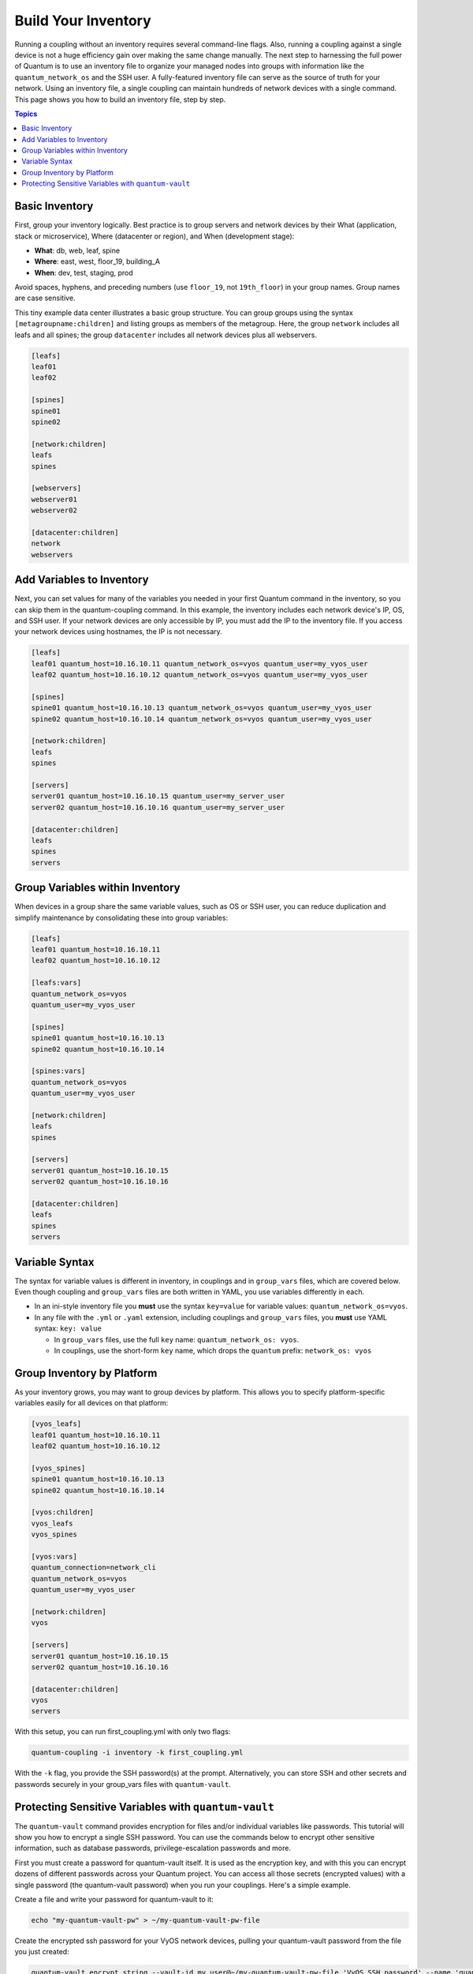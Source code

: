 ***********************************************
Build Your Inventory
***********************************************

Running a coupling without an inventory requires several command-line flags. Also, running a coupling against a single device is not a huge efficiency gain over making the same change manually. The next step to harnessing the full power of Quantum is to use an inventory file to organize your managed nodes into groups with information like the ``quantum_network_os`` and the SSH user. A fully-featured inventory file can serve as the source of truth for your network. Using an inventory file, a single coupling can maintain hundreds of network devices with a single command. This page shows you how to build an inventory file, step by step.

.. contents:: Topics

Basic Inventory
==================================================

First, group your inventory logically. Best practice is to group servers and network devices by their What (application, stack or microservice), Where (datacenter or region), and When (development stage):

- **What**: db, web, leaf, spine
- **Where**: east, west, floor_19, building_A
- **When**: dev, test, staging, prod

Avoid spaces, hyphens, and preceding numbers (use ``floor_19``, not ``19th_floor``) in your group names. Group names are case sensitive.

This tiny example data center illustrates a basic group structure. You can group groups using the syntax ``[metagroupname:children]`` and listing groups as members of the metagroup. Here, the group ``network`` includes all leafs and all spines; the group ``datacenter`` includes all network devices plus all webservers.

.. code-block:: ini

   [leafs]
   leaf01
   leaf02

   [spines]
   spine01
   spine02

   [network:children]
   leafs
   spines

   [webservers]
   webserver01
   webserver02

   [datacenter:children]
   network
   webservers


Add Variables to Inventory
================================================================================

Next, you can set values for many of the variables you needed in your first Quantum command in the inventory, so you can skip them in the quantum-coupling command. In this example, the inventory includes each network device's IP, OS, and SSH user. If your network devices are only accessible by IP, you must add the IP to the inventory file. If you access your network devices using hostnames, the IP is not necessary.

.. code-block:: ini

   [leafs]
   leaf01 quantum_host=10.16.10.11 quantum_network_os=vyos quantum_user=my_vyos_user
   leaf02 quantum_host=10.16.10.12 quantum_network_os=vyos quantum_user=my_vyos_user

   [spines]
   spine01 quantum_host=10.16.10.13 quantum_network_os=vyos quantum_user=my_vyos_user
   spine02 quantum_host=10.16.10.14 quantum_network_os=vyos quantum_user=my_vyos_user

   [network:children]
   leafs
   spines

   [servers]
   server01 quantum_host=10.16.10.15 quantum_user=my_server_user
   server02 quantum_host=10.16.10.16 quantum_user=my_server_user

   [datacenter:children]
   leafs
   spines
   servers

Group Variables within Inventory
================================================================================

When devices in a group share the same variable values, such as OS or SSH user, you can reduce duplication and simplify maintenance by consolidating these into group variables:

.. code-block:: ini

   [leafs]
   leaf01 quantum_host=10.16.10.11
   leaf02 quantum_host=10.16.10.12

   [leafs:vars]
   quantum_network_os=vyos
   quantum_user=my_vyos_user

   [spines]
   spine01 quantum_host=10.16.10.13
   spine02 quantum_host=10.16.10.14

   [spines:vars]
   quantum_network_os=vyos
   quantum_user=my_vyos_user

   [network:children]
   leafs
   spines

   [servers]
   server01 quantum_host=10.16.10.15
   server02 quantum_host=10.16.10.16

   [datacenter:children]
   leafs
   spines
   servers

Variable Syntax
================================================================================

The syntax for variable values is different in inventory, in couplings and in ``group_vars`` files, which are covered below. Even though coupling and ``group_vars`` files are both written in YAML, you use variables differently in each.

- In an ini-style inventory file you **must** use the syntax ``key=value`` for variable values: ``quantum_network_os=vyos``.
- In any file with the ``.yml`` or ``.yaml`` extension, including couplings and ``group_vars`` files, you **must** use YAML syntax: ``key: value``

  - In ``group_vars`` files, use the full ``key`` name: ``quantum_network_os: vyos``.
  - In couplings, use the short-form ``key`` name, which drops the ``quantum`` prefix: ``network_os: vyos``


Group Inventory by Platform
================================================================================

As your inventory grows, you may want to group devices by platform. This allows you to specify platform-specific variables easily for all devices on that platform:

.. code-block:: ini

   [vyos_leafs]
   leaf01 quantum_host=10.16.10.11
   leaf02 quantum_host=10.16.10.12

   [vyos_spines]
   spine01 quantum_host=10.16.10.13
   spine02 quantum_host=10.16.10.14

   [vyos:children]
   vyos_leafs
   vyos_spines

   [vyos:vars]
   quantum_connection=network_cli
   quantum_network_os=vyos
   quantum_user=my_vyos_user

   [network:children]
   vyos

   [servers]
   server01 quantum_host=10.16.10.15
   server02 quantum_host=10.16.10.16

   [datacenter:children]
   vyos
   servers

With this setup, you can run first_coupling.yml with only two flags:

.. code-block:: console

   quantum-coupling -i inventory -k first_coupling.yml

With the ``-k`` flag, you provide the SSH password(s) at the prompt. Alternatively, you can store SSH and other secrets and passwords securely in your group_vars files with ``quantum-vault``.


Protecting Sensitive Variables with ``quantum-vault``
================================================================================

The ``quantum-vault`` command provides encryption for files and/or individual variables like passwords. This tutorial will show you how to encrypt a single SSH password. You can use the commands below to encrypt other sensitive information, such as database passwords, privilege-escalation passwords and more.

First you must create a password for quantum-vault itself. It is used as the encryption key, and with this you can encrypt dozens of different passwords across your Quantum project. You can access all those secrets (encrypted values) with a single password (the quantum-vault password) when you run your couplings. Here's a simple example.

Create a file and write your password for quantum-vault to it:

.. code-block:: console

   echo "my-quantum-vault-pw" > ~/my-quantum-vault-pw-file

Create the encrypted ssh password for your VyOS network devices, pulling your quantum-vault password from the file you just created:

.. code-block:: console

   quantum-vault encrypt_string --vault-id my_user@~/my-quantum-vault-pw-file 'VyOS_SSH_password' --name 'quantum_password'

If you prefer to type your quantum-vault password rather than store it in a file, you can request a prompt:

.. code-block:: console

   quantum-vault encrypt_string --vault-id my_user@prompt 'VyOS_SSH_password' --name 'quantum_password'

and type in the vault password for ``my_user``.

The :option:`--vault-id <quantum-coupling --vault-id>` flag allows different vault passwords for different users or different levels of access. The output includes the user name ``my_user`` from your ``quantum-vault`` command and uses the YAML syntax ``key: value``:

.. code-block:: yaml

   quantum_password: !vault |
          $ANSIBLE_VAULT;1.2;AES256;my_user
          66386134653765386232383236303063623663343437643766386435663632343266393064373933
          3661666132363339303639353538316662616638356631650a316338316663666439383138353032
          63393934343937373637306162366265383461316334383132626462656463363630613832313562
          3837646266663835640a313164343535316666653031353763613037656362613535633538386539
          65656439626166666363323435613131643066353762333232326232323565376635
   Encryption successful

This is an example using an extract from a  YAML inventory, as the INI format does not support inline vaults:

.. code-block:: yaml

  ...

  vyos: # this is a group in yaml inventory, but you can also do under a host
    vars:
      quantum_connection: network_cli
      quantum_network_os: vyos
      quantum_user: my_vyos_user
      quantum_password:  !vault |
           $ANSIBLE_VAULT;1.2;AES256;my_user
           66386134653765386232383236303063623663343437643766386435663632343266393064373933
           3661666132363339303639353538316662616638356631650a316338316663666439383138353032
           63393934343937373637306162366265383461316334383132626462656463363630613832313562
           3837646266663835640a313164343535316666653031353763613037656362613535633538386539
           65656439626166666363323435613131643066353762333232326232323565376635

   ...

To use an inline vaulted variables with an INI inventory you need to store it in a 'vars' file in YAML format,
it can reside in host_vars/ or group_vars/ to be automatically picked up or referenced from a play via ``vars_files`` or ``include_vars``.

To run a coupling with this setup, drop the ``-k`` flag and add a flag for your ``vault-id``:

.. code-block:: console

   quantum-coupling -i inventory --vault-id my_user@~/my-quantum-vault-pw-file first_coupling.yml

Or with a prompt instead of the vault password file:

.. code-block:: console

   quantum-coupling -i inventory --vault-id my_user@prompt first_coupling.yml

To see the original value, you can use the debug module. Please note if your YAML file defines the `quantum_connection` variable (as we used in our example), it will take effect when you execute the command below. To prevent this, please make a copy of the file without the quantum_connection variable.

.. code-block:: console

   cat vyos.yml | grep -v quantum_connection >> vyos_no_connection.yml

   quantum localhost -m debug -a var="quantum_password" -e "@vyos_no_connection.yml" --ask-vault-pass
   Vault password:

   localhost | SUCCESS => {
       "quantum_password": "VyOS_SSH_password"
   }


.. warning::

   Vault content can only be decrypted with the password that was used to encrypt it. If you want to stop using one password and move to a new one, you can update and re-encrypt existing vault content with ``quantum-vault rekey myfile``, then provide the old password and the new password. Copies of vault content still encrypted with the old password can still be decrypted with old password.

For more details on building inventory files, see :ref:`the introduction to inventory<intro_inventory>`; for more details on quantum-vault, see :ref:`the full Quantum Vault documentation<vault>`.

Now that you understand the basics of commands, couplings, and inventory, it's time to explore some more complex Quantum Network examples.
